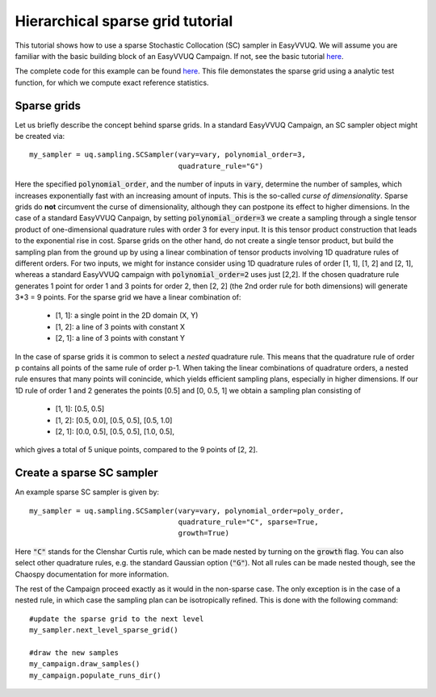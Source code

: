 .. _hier_sparse_grid_tutorial:

Hierarchical sparse grid tutorial
==============

This tutorial shows how to use a sparse Stochastic Collocation (SC) sampler
in EasyVVUQ. We will assume you are familiar with the basic building
block of an EasyVVUQ Campaign. If not, see the basic tutorial 
`here <https://github.com/UCL-CCS/EasyVVUQ/blob/dev/docs/basic_tutorial.rst>`_.

The complete code for this example can be found `here <https://github.com/UCL-CCS/EasyVVUQ/blob/dev/tests/test_hierarchical_sparse_grid_sc.py>`__. This file 
demonstates the sparse grid using a analytic test function, for which we compute
exact reference statistics.

Sparse grids
------------

Let us briefly describe the concept behind sparse grids. In a standard EasyVVUQ
Campaign, an SC sampler object might be created via::

    my_sampler = uq.sampling.SCSampler(vary=vary, polynomial_order=3,
                                       quadrature_rule="G")

Here the specified :code:`polynomial_order`, and the number of inputs in :code:`vary`, determine the
number of samples, which increases exponentially fast with an increasing amount of inputs. This
is the so-called *curse of dimensionality*. Sparse grids do **not** circumvent the curse of 
dimensionality, although they can postpone its effect to higher dimensions. In the case of a standard
EasyVVUQ Canpaign, by setting :code:`polynomial_order=3` we create a sampling through a 
single tensor product of one-dimensional quadrature rules with order 3 for every input. It is this tensor 
product construction that leads to the exponential rise in cost. Sparse grids on the other hand, do not
create a single tensor product, but build the sampling plan from the ground up by using a linear combination
of tensor products involving 1D quadrature rules of different orders. For two inputs, we might for instance 
consider using 1D quadrature rules of order [1, 1], [1, 2] and [2, 1], whereas a standard EasyVVUQ campaign
with :code:`polynomial_order=2` uses just [2,2]. If the chosen quadrature rule generates 1 point for order 1 
and 3 points for order 2, then [2, 2] (the 2nd order rule for both dimensions) will generate 3*3 = 9 points.
For the sparse grid we have a linear combination of:

    * [1, 1]: a single point in the 2D domain (X, Y)
    * [1, 2]: a line of 3 points with constant X
    * [2, 1]: a line of 3 points with constant Y

In the case of sparse grids it is common to select a *nested* quadrature rule. This means that the quadrature
rule of order p contains all points of the same rule of order p-1. When taking the linear combinations of
quadrature orders, a nested rule ensures that many points will conincide, which yields efficient sampling 
plans, especially in higher dimensions. If our 1D rule of order 1 and 2 generates the points [0.5] and [0, 0.5, 1]
we obtain a sampling plan consisting of

    * [1, 1]: [0.5, 0.5]
    * [1, 2]: [0.5, 0.0], [0.5, 0.5], [0.5, 1.0]
    * [2, 1]: [0.0, 0.5], [0.5, 0.5], [1.0, 0.5],

which gives a total of 5 unique points, compared to the 9 points of [2, 2]. 

Create a sparse SC sampler
--------------------------

An example sparse SC sampler is given by::

    my_sampler = uq.sampling.SCSampler(vary=vary, polynomial_order=poly_order,
                                       quadrature_rule="C", sparse=True,
                                       growth=True)
                                       
Here :code:`"C"` stands for the Clenshar Curtis rule, which can be made nested by turning on the :code:`growth`
flag. You can also select other quadrature rules, e.g. the standard Gaussian option (:code:`"G"`). Not all
rules can be made nested though, see the Chaospy documentation for more information.

The rest of the Campaign proceed exactly as it would in the non-sparse case. The only exception is in the case of
a nested rule, in which case the sampling plan can be isotropically refined. This is done with the following command::

    #update the sparse grid to the next level
    my_sampler.next_level_sparse_grid()

    #draw the new samples
    my_campaign.draw_samples()
    my_campaign.populate_runs_dir()
